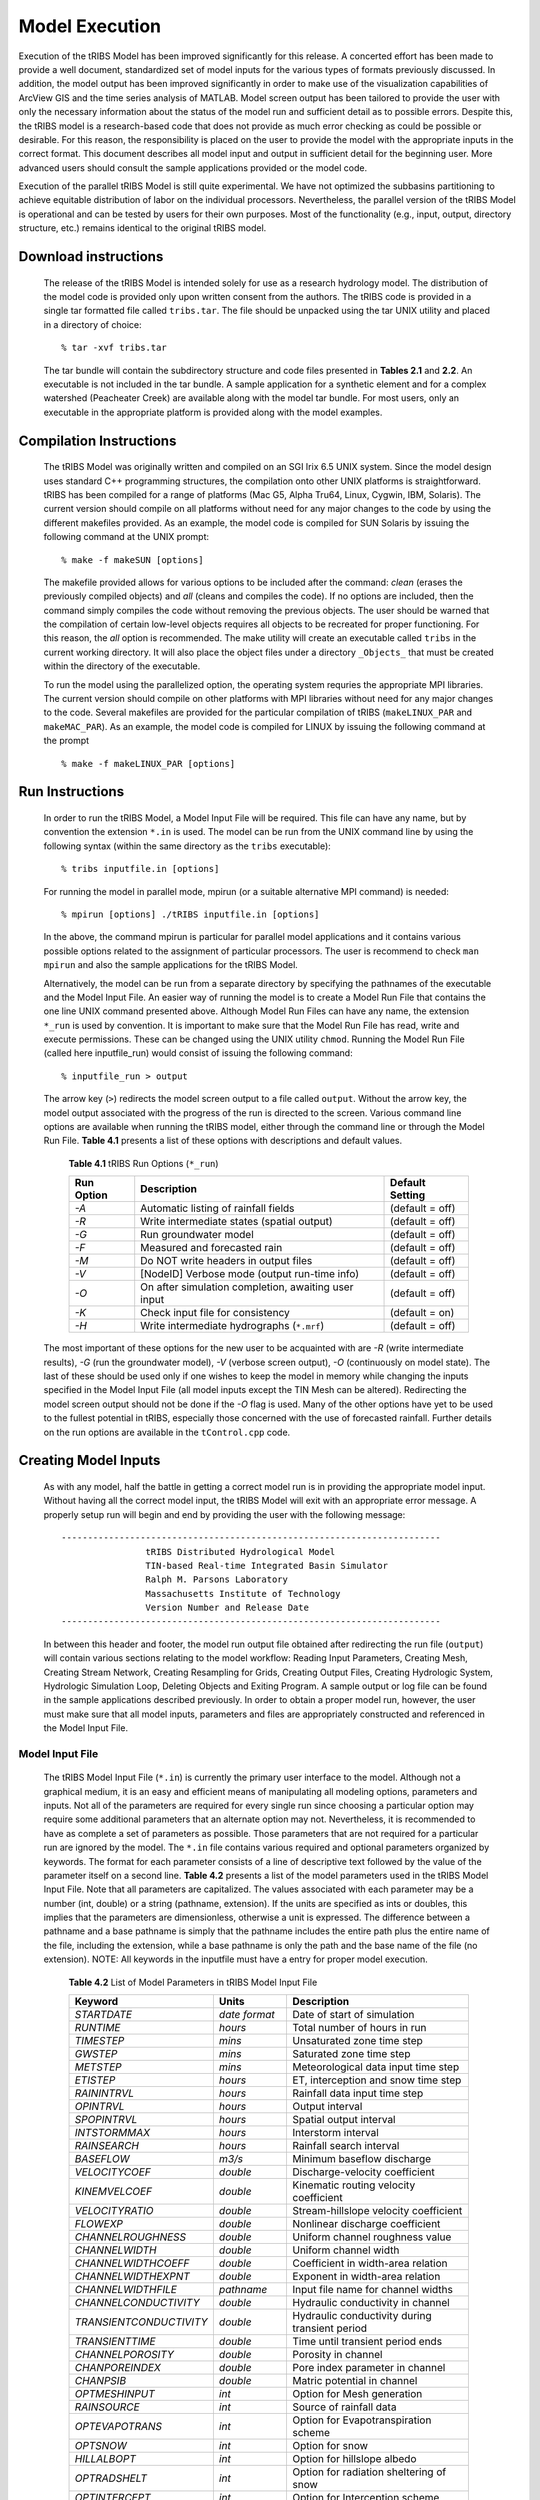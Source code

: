 
Model Execution
=====================

Execution of the tRIBS Model has been improved significantly for this release. A concerted effort has been made to provide a well document, standardized set of model inputs for the various types of formats previously discussed. In addition, the model output has been improved significantly in order to make use of the visualization capabilities of ArcView GIS and the time series analysis of MATLAB. Model screen output has been tailored to provide the user with only the necessary information about the status of the model run and sufficient detail as to possible errors. Despite this, the tRIBS model is a research-based code that does not provide as much error checking as could be possible or desirable. For this reason, the responsibility is placed on the user to provide the model with the appropriate inputs in the correct format. This document describes all model input and output in sufficient detail for the beginning user. More advanced users should consult the sample applications provided or the model code.

Execution of the parallel tRIBS Model is still quite experimental. We have not optimized the subbasins partitioning to achieve equitable distribution of labor on the individual processors. Nevertheless, the parallel version of the tRIBS Model is operational and can be tested by users for their own purposes. Most of the functionality (e.g., input, output, directory structure, etc.) remains identical to the original tRIBS model.

Download instructions
---------------------------

    The release of the tRIBS Model is intended solely for use as a research hydrology model. The distribution of the model code is provided only upon written consent from the authors. The tRIBS code is provided in a single tar formatted file called ``tribs.tar``. The file should be unpacked using the tar UNIX utility and placed in a directory of choice:
    ::

            % tar -xvf tribs.tar


    The tar bundle will contain the subdirectory structure and code files presented in **Tables 2.1** and **2.2**. An executable is not included in the tar bundle. A sample application for a synthetic element and for a complex watershed (Peacheater Creek) are available along with the model tar bundle. For most users, only an executable in the appropriate platform is provided along with the model examples.

Compilation Instructions
-------------------------------

    The tRIBS Model was originally written and compiled on an SGI Irix 6.5 UNIX system. Since the model design uses standard C++ programming structures, the compilation onto other UNIX platforms is straightforward. tRIBS has been compiled for a range of platforms (Mac G5, Alpha Tru64, Linux, Cygwin, IBM, Solaris). The current version should compile on all platforms without need for any major changes to the code by using the different makefiles provided. As an example, the model code is compiled for SUN Solaris by issuing the following command at the UNIX prompt:
    ::

            % make -f makeSUN [options]


    The makefile provided allows for various options to be included after the command: *clean* (erases the previously compiled objects) and *all* (cleans and compiles the code). If no options are included, then the command simply compiles the code without removing the previous objects. The user should be warned that the compilation of certain low-level objects requires all objects to be recreated for proper functioning. For this reason, the *all* option is recommended. The make utility will create an executable called ``tribs`` in the current working directory. It will also place the object files under a directory ``_Objects_`` that must be created within the directory of the executable.

    To run the model using the parallelized option, the operating system requries the appropriate MPI libraries. The current version should compile on other platforms with MPI libraries without need for any major changes to the code. Several makefiles are provided for the particular compilation of tRIBS (``makeLINUX_PAR`` and ``makeMAC_PAR``). As an example, the model code is compiled for LINUX by issuing the following command at the prompt
    ::

            % make -f makeLINUX_PAR [options]


Run Instructions
----------------------

    In order to run the tRIBS Model, a Model Input File will be required. This file can have any name, but by convention the extension ``*.in`` is used. The model can be run from the UNIX command line by using the following syntax (within the same directory as the ``tribs`` executable):
    ::

              % tribs inputfile.in [options]


    For running the model in parallel mode, mpirun (or a suitable alternative MPI command) is needed:
    ::

              % mpirun [options] ./tRIBS inputfile.in [options]


    In the above, the command mpirun is particular for parallel model applications and it contains various possible options related to the assignment of particular processors. The user is recommend to check ``man mpirun`` and also the sample applications for the tRIBS Model.

    Alternatively, the model can be run from a separate directory by specifying the pathnames of the executable and the Model Input File. An easier way of running the model is to create a Model Run File that contains the one line UNIX command presented above. Although Model Run Files can have any name, the extension ``*_run`` is used by convention. It is important to make sure that the Model Run File has read, write and execute permissions. These can be changed using the UNIX utility ``chmod``.  Running the Model Run File (called here inputfile_run) would consist of issuing the following command:
    ::

              % inputfile_run > output


    The arrow key (``>``) redirects the model screen output to a file called ``output``. Without the arrow key, the model output associated with the progress of the run is directed to the screen. Various command line options are available when running the tRIBS model, either through the command line or through the Model Run File. **Table 4.1** presents a list of these options with descriptions and default values.

      **Table 4.1** tRIBS Run Options (``*_run``)

      .. tabularcolumns:: |c|l|c|

      +----------------+-------------------------------------------------------+-------------------+
      |  Run Option    |   Description                                         |  Default Setting  |
      +================+=======================================================+===================+
      |    *-A*        |   Automatic listing of rainfall fields                |  (default = off)  |
      +----------------+-------------------------------------------------------+-------------------+
      |    *-R*        |   Write intermediate states (spatial output)          |  (default = off)  |
      +----------------+-------------------------------------------------------+-------------------+
      |    *-G*        |   Run groundwater model                               |  (default = off)  |
      +----------------+-------------------------------------------------------+-------------------+
      |    *-F*        |   Measured and forecasted rain                        |  (default = off)  |
      +----------------+-------------------------------------------------------+-------------------+
      |    *-M*        |   Do NOT write headers in output files                |  (default = off)  |
      +----------------+-------------------------------------------------------+-------------------+
      |    *-V*        |   [NodeID] Verbose mode (output run-time info)        |  (default = off)  |
      +----------------+-------------------------------------------------------+-------------------+
      |    *-O*        |   On after simulation completion, awaiting user input |  (default = off)  |
      +----------------+-------------------------------------------------------+-------------------+
      |    *-K*        |   Check input file for consistency                    |  (default = on)   |
      +----------------+-------------------------------------------------------+-------------------+
      |    *-H*        |   Write intermediate hydrographs (``*.mrf``)          |  (default = off)  |
      +----------------+-------------------------------------------------------+-------------------+

    The most important of these options for the new user to be acquainted with are *-R* (write intermediate results), *-G* (run the groundwater model), *-V* (verbose screen output), *-O* (continuously on model state). The last of these should be used only if one wishes to keep the model in memory while changing the inputs specified in the Model Input File (all model inputs except the TIN Mesh can be altered). Redirecting the model screen output should not be done if the *-O* flag is used. Many of the other options have yet to be used to the fullest potential in tRIBS, especially those concerned with the use of forecasted rainfall. Further details on the run options are available in the ``tControl.cpp`` code.

Creating Model Inputs
-----------------------------

    As with any model, half the battle in getting a correct model run is in providing the appropriate model input. Without having all the correct model input, the tRIBS Model will exit with an appropriate error message. A properly setup run will begin and end by providing the user with the following message:
    ::


        ------------------------------------------------------------------------
                        tRIBS Distributed Hydrological Model
                        TIN-based Real-time Integrated Basin Simulator
                        Ralph M. Parsons Laboratory
                        Massachusetts Institute of Technology
                        Version Number and Release Date
        ------------------------------------------------------------------------

    In between this header and footer, the model run output file obtained after redirecting the run file (``output``) will contain various sections relating to the model workflow: Reading Input Parameters, Creating Mesh, Creating Stream Network, Creating Resampling for Grids, Creating Output Files, Creating Hydrologic System, Hydrologic Simulation Loop, Deleting Objects and Exiting Program. A sample output or log file can be found in the sample applications described previously. In order to obtain a proper model run, however, the user must make sure that all model inputs, parameters and files are appropriately constructed and referenced in the Model Input File.

Model Input File
^^^^^^^^^^^^^^^^^^^^^^^^

        The tRIBS Model Input File (``*.in``) is currently the primary user interface to the model. Although not a graphical medium, it is an easy and efficient means of manipulating all modeling options, parameters and inputs. Not all of the parameters are required for every single run since choosing a particular option may require some additional parameters that an alternate option may not. Nevertheless, it is recommended to have as complete a set of parameters as possible. Those parameters that are not required for a particular run are ignored by the model. The ``*.in`` file contains various required and optional parameters organized by keywords. The format for each parameter consists of a line of descriptive text followed by the value of the parameter itself on a second line. **Table 4.2** presents a list of the model parameters used in the tRIBS Model Input File. Note that all parameters are capitalized. The values associated with each parameter may be a number (int, double) or a string (pathname, extension). If the units are specified as ints or doubles, this implies that the parameters are dimensionless, otherwise a unit is expressed. The difference between a pathname and a base pathname is simply that the pathname includes the entire path plus the entire name of the file, including the extension, while a base pathname is only the path and the base name of the file (no extension). NOTE: All keywords in the inputfile must have a entry for proper model execution.

            **Table 4.2** List of Model Parameters in tRIBS Model Input File

            .. tabularcolumns:: |l|l|l|

            +-----------------------+-----------------+----------------------------------------------------+
            |  Keyword              |   Units         |    Description                                     |
            +=======================+=================+====================================================+
            |  *STARTDATE*          |   *date format* |   Date of start of simulation                      |
            +-----------------------+-----------------+----------------------------------------------------+
            |  *RUNTIME*            |   *hours*       |   Total number of hours in run                     |
            +-----------------------+-----------------+----------------------------------------------------+
            |  *TIMESTEP*           |   *mins*        |   Unsaturated zone time step                       |
            +-----------------------+-----------------+----------------------------------------------------+
            |  *GWSTEP*             |   *mins*        |   Saturated zone time step                         |
            +-----------------------+-----------------+----------------------------------------------------+
            |  *METSTEP*            |   *mins*        |   Meteorological data input time step              |
            +-----------------------+-----------------+----------------------------------------------------+
            |  *ETISTEP*            |   *hours*       |   ET, interception and snow time step              |
            +-----------------------+-----------------+----------------------------------------------------+
            |  *RAININTRVL*         |   *hours*       |   Rainfall data input time step                    |
            +-----------------------+-----------------+----------------------------------------------------+
            |  *OPINTRVL*           |   *hours*       |   Output interval                                  |
            +-----------------------+-----------------+----------------------------------------------------+
            |  *SPOPINTRVL*         |   *hours*       |   Spatial output interval                          |
            +-----------------------+-----------------+----------------------------------------------------+
            |  *INTSTORMMAX*        |   *hours*       |   Interstorm interval                              |
            +-----------------------+-----------------+----------------------------------------------------+
            |  *RAINSEARCH*         |   *hours*       |   Rainfall search interval                         |
            +-----------------------+-----------------+----------------------------------------------------+
            |  *BASEFLOW*           |   *m3/s*        |   Minimum baseflow discharge                       |
            +-----------------------+-----------------+----------------------------------------------------+
            |  *VELOCITYCOEF*       |   *double*      |   Discharge-velocity coefficient                   |
            +-----------------------+-----------------+----------------------------------------------------+
            |  *KINEMVELCOEF*       |   *double*      |   Kinematic routing velocity coefficient           |
            +-----------------------+-----------------+----------------------------------------------------+
            |  *VELOCITYRATIO*      |   *double*      |   Stream-hillslope velocity coefficient            |
            +-----------------------+-----------------+----------------------------------------------------+
            |  *FLOWEXP*            |   *double*      |   Nonlinear discharge coefficient                  |
            +-----------------------+-----------------+----------------------------------------------------+
            |  *CHANNELROUGHNESS*   |   *double*      |   Uniform channel roughness value                  |
            +-----------------------+-----------------+----------------------------------------------------+
            |  *CHANNELWIDTH*       |   *double*      |   Uniform channel width                            |
            +-----------------------+-----------------+----------------------------------------------------+
            |  *CHANNELWIDTHCOEFF*  |   *double*      |   Coefficient in width-area relation               |
            +-----------------------+-----------------+----------------------------------------------------+
            |  *CHANNELWIDTHEXPNT*  |   *double*      |   Exponent in width-area relation                  |
            +-----------------------+-----------------+----------------------------------------------------+
            |  *CHANNELWIDTHFILE*   |   *pathname*    |   Input file name for channel widths               |
            +-----------------------+-----------------+----------------------------------------------------+
            | *CHANNELCONDUCTIVITY* |   *double*      |   Hydraulic conductivity in channel                |
            +-----------------------+-----------------+----------------------------------------------------+
            |*TRANSIENTCONDUCTIVITY*|  *double*       |   Hydraulic conductivity during transient period   |
            +-----------------------+-----------------+----------------------------------------------------+
            |  *TRANSIENTTIME*      |   *double*      |   Time until transient period ends                 |
            +-----------------------+-----------------+----------------------------------------------------+
            |  *CHANNELPOROSITY*    |   *double*      |   Porosity in channel                              |
            +-----------------------+-----------------+----------------------------------------------------+
            |  *CHANPOREINDEX*      |   *double*      |   Pore index parameter in channel                  |
            +-----------------------+-----------------+----------------------------------------------------+
            |  *CHANPSIB*           |   *double*      |   Matric potential in channel                      |
            +-----------------------+-----------------+----------------------------------------------------+
            |  *OPTMESHINPUT*       |   *int*         |   Option for Mesh generation                       |
            +-----------------------+-----------------+----------------------------------------------------+
            |  *RAINSOURCE*         |   *int*         |   Source of rainfall data                          |
            +-----------------------+-----------------+----------------------------------------------------+
            |  *OPTEVAPOTRANS*      |   *int*         |   Option for Evapotranspiration scheme             |
            +-----------------------+-----------------+----------------------------------------------------+
            |  *OPTSNOW*            |   *int*         |   Option for snow                                  |
            +-----------------------+-----------------+----------------------------------------------------+
            |  *HILLALBOPT*         |   *int*         |   Option for hillslope albedo                      |
            +-----------------------+-----------------+----------------------------------------------------+
            |  *OPTRADSHELT*        |   *int*         |   Option for radiation sheltering of snow          |
            +-----------------------+-----------------+----------------------------------------------------+
            |  *OPTINTERCEPT*       |   *int*         |   Option for Interception scheme                   |
            +-----------------------+-----------------+----------------------------------------------------+
            |  *OPTLANDUSE*         |   *int*         |   Option for static or dynamic land cover          |
            +-----------------------+-----------------+----------------------------------------------------+
            |  *OPTLUINTERP*        |   *int*         |   Option for land cover interpolation              |
            +-----------------------+-----------------+----------------------------------------------------+
            |  *OPTSOILTYPE*        |   *int*         |   Option for soil parameter format                 |
            +-----------------------+-----------------+----------------------------------------------------+
            |  *GFLUXOPTION*        |   *int*         |   Option for Ground heat flux scheme               |
            +-----------------------+-----------------+----------------------------------------------------+
            |  *METDATAOPTION*      |   *int*         |   Point or Grid weather data                       |
            +-----------------------+-----------------+----------------------------------------------------+
            |  *CONVERTDATA*        |   *int*         |   Processing weather or raingauge data             |
            +-----------------------+-----------------+----------------------------------------------------+
            |  *OPTBEDROCK*         |   *int*         |   Option for uniform or variable depth             |
            +-----------------------+-----------------+----------------------------------------------------+
            |  *OPTGWFILE*          |   *int*         |   Option for groundwater input file                |
            +-----------------------+-----------------+----------------------------------------------------+
            | *WIDTHINTERPOLATION*  |   *int*         |   Option for interpolating width variables         |
            +-----------------------+-----------------+----------------------------------------------------+
            |  *OPTRUNON*           |   *int*         |   Option for hillslope runon                       |
            +-----------------------+-----------------+----------------------------------------------------+
            |  *OPTRESERVOIR*       |   *int*         |   Option for reservoir routing                     |
            +-----------------------+-----------------+----------------------------------------------------+
            |  *OPTPERCOLATION*     |   *int*         |   Option for channel percolation losses            |
            +-----------------------+-----------------+----------------------------------------------------+
            |  *INPUTDATAFILE*      | *base pathname* |   Input file base name for Mesh files              |
            +-----------------------+-----------------+----------------------------------------------------+
            |  *INPUTTIME*          |   *int*         |   Time slice for Mesh file input                   |
            +-----------------------+-----------------+----------------------------------------------------+
            |  *ARCINFOFILENAME*    | *base pathname* |   Input file base name for Arc files               |
            +-----------------------+-----------------+----------------------------------------------------+
            |  *POINTFILENAME*      |   *pathname*    |   Input file name for Points files                 |
            +-----------------------+-----------------+----------------------------------------------------+
            |  *SOILTABLENAME*      |   *pathname*    |   Soil parameter reference table                   |
            +-----------------------+-----------------+----------------------------------------------------+
            |  *SOILMAPNAME*        |   *pathname*    |   Soil texture ASCII grid                          |
            +-----------------------+-----------------+----------------------------------------------------+
            |  *LANDTABLENAME*      |   *pathname*    |   Land use parameter reference table               |
            +-----------------------+-----------------+----------------------------------------------------+
            |  *LANDMAPNAME*        |   *pathname*    |   Land use ASCII grid                              |
            +-----------------------+-----------------+----------------------------------------------------+
            |  *GWATERFILE*         |   *pathname*    |   Ground water ASCII grid                          |
            +-----------------------+-----------------+----------------------------------------------------+
            |  *DEMFILE*            |   *pathname*    |   DEM for sheltering                               |
            +-----------------------+-----------------+----------------------------------------------------+
            |  *RAINFILE*           | *base pathname* |   Radar Rainfall ASCII grids                       |
            +-----------------------+-----------------+----------------------------------------------------+
            |  *RAINEXTENSION*      |  *extension*    |   Extension for Radar Rainfall grids               |
            +-----------------------+-----------------+----------------------------------------------------+
            |  *DEPTHTOBEDROCK*     |  *meters*       |   Uniform depth to bedrock                         |
            +-----------------------+-----------------+----------------------------------------------------+
            |  *BEDROCKFILE*        |  *pathname*     |   Bedrock depth ASCII grid                         |
            +-----------------------+-----------------+----------------------------------------------------+
            |  *LUGRID*             |  *pathname*     |   Dynamic land cover ASCII grid list               |
            +-----------------------+-----------------+----------------------------------------------------+
            |  *SCGRID*             |  *pathname*     |  Spatially-variable soil parameter ASCII grid list |
            +-----------------------+-----------------+----------------------------------------------------+
            |  *HYDROMETSTATIONS*   |  *pathname*     |   Hydrometeorological station file                 |
            +-----------------------+-----------------+----------------------------------------------------+
            |   *HYDROMETGRID*      |  *pathname*     |   Hydrometeorological ASCII grid list              |
            +-----------------------+-----------------+----------------------------------------------------+
            |   *HYDROMETCONVERT*   |  *pathname*     |   Hydrometeorological data input file              |
            +-----------------------+-----------------+----------------------------------------------------+
            |   *HYDROMETBASENAME*  | *base pathname* |   Hydrometeorological data file                    |
            +-----------------------+-----------------+----------------------------------------------------+
            |   *GAUGESTATIONS*     | *pathname*      |   Rain gauge station file                          |
            +-----------------------+-----------------+----------------------------------------------------+
            |   *GAUGECONVERT*      |  *pathname*     |   Rain gauge data input file                       |
            +-----------------------+-----------------+----------------------------------------------------+
            |   *GAUGEBASENAME*     | *base pathname* |   Rain gauge data file                             |
            +-----------------------+-----------------+----------------------------------------------------+
            |   *RESPOLYGONID*      |  *pathname*     |   Reservoir polygon ID file                        |
            +-----------------------+-----------------+----------------------------------------------------+
            |   *RESDATA*           |  *pathname*     |   Reservoir data table                             |
            +-----------------------+-----------------+----------------------------------------------------+
            |   *OUTFILENAME*       | *base pathname* |   tMesh and variable output                        |
            +-----------------------+-----------------+----------------------------------------------------+
            |   *OUTHYDROFILENAME*  | *base pathname* |   Hydrograph output                                |
            +-----------------------+-----------------+----------------------------------------------------+
            |  *OUTHYDROEXTENSION*  |  *extension*    |   Extension for hydrographs                        |
            +-----------------------+-----------------+----------------------------------------------------+
            |  *RIBSHYDOUTPUT*      |   *int*         |   Compatibility with RIBS Output                   |
            +-----------------------+-----------------+----------------------------------------------------+
            |  *NODEOUTPUTLIST*     |   *pathname*    |   Node output list file                            |
            +-----------------------+-----------------+----------------------------------------------------+
            |  *HYDRONODELIST*      |   *pathname*    |   Node runtime output list file                    |
            +-----------------------+-----------------+----------------------------------------------------+
            |  *OUTLETNODELIST*     |   *pathname*    |   Interior node output list                        |
            +-----------------------+-----------------+----------------------------------------------------+
            |   *FORECASTMODE*      |   *int*         |   Forecast mode options                            |
            +-----------------------+-----------------+----------------------------------------------------+
            |   *FORECASTTIME*      |   *int*         |   Time in hours from start                         |
            +-----------------------+-----------------+----------------------------------------------------+
            |   *FORECASTLEADTIME*  |   *int*         |   Total lead time (hrs)                            |
            +-----------------------+-----------------+----------------------------------------------------+
            |  *FORECASTLENGTH*     |   *int*         |   Total forecast length (hrs)                      |
            +-----------------------+-----------------+----------------------------------------------------+
            |  *FORECASTFILE*       |   *pathname*    |   Forecast file directory                          |
            +-----------------------+-----------------+----------------------------------------------------+
            |   *CLIMATOLOGY*       |   *double*      |   Climatology rainfall (mm/hr)                     |
            +-----------------------+-----------------+----------------------------------------------------+
            |   *RAINDISTRIBUTION*  |   *int*         |   Spatial or lumped rainfall                       |
            +-----------------------+-----------------+----------------------------------------------------+
            |   *STOCHASTICMODE*    |   *int*         |   Stochastic model option                          |
            +-----------------------+-----------------+----------------------------------------------------+
            |   *PMEAN*             |   *double*      |   Mean rainfall intensity (mm/hr)                  |
            +-----------------------+-----------------+----------------------------------------------------+
            |   *STDUR*             |   *double*      |   Mean storm duration (hrs)                        |
            +-----------------------+-----------------+----------------------------------------------------+
            |   *ISTDUR*            |   *double*      |   Mean time interval between storms (hrs)          |
            +-----------------------+-----------------+----------------------------------------------------+
            |   *SEED*              |   *int*         |   Random seed                                      |
            +-----------------------+-----------------+----------------------------------------------------+
            |   *PERIOD*            |   *double*      |   Period of variation (hrs)                        |
            +-----------------------+-----------------+----------------------------------------------------+
            |   *MAXPMEAN*          |   *double*      |   Maximum value of mean rainfall intensity (mm/hr) |
            +-----------------------+-----------------+----------------------------------------------------+
            |   *MAXSTDURMN*        |   *double*      |   Maximum value of mean storm duration (hrs)       |
            +-----------------------+-----------------+----------------------------------------------------+
            |   *MAXISTDURMN*       |   *double*      |   Maximum value of mean interstorm duration (hrs)  |
            +-----------------------+-----------------+----------------------------------------------------+
            |  *WEATHERTABLENAME*   |   *filename*    |   Stochastic weather file name                     |
            +-----------------------+-----------------+----------------------------------------------------+
            |  *TLINKE*             |   *double*      |   Atmospheric turbidity parameter                  |
            +-----------------------+-----------------+----------------------------------------------------+
            |  *MINSNTEMP*          |   *double*      |   Minimum snow temperature allowed (Celsius)       |
            +-----------------------+-----------------+----------------------------------------------------+
            |  *TEMPLAPSE*          |   *double*      |   Temperature lapse rate                           |
            +-----------------------+-----------------+----------------------------------------------------+
            |  *PRECLAPSE*          |   *double*      |   Precipitation lapse rate                         |
            +-----------------------+-----------------+----------------------------------------------------+

        The tRIBS Model Input File provides an appropriate means for summarizing the various modeling options and capabilities in the tRIBS Release. An exhaustive explanation of each item is avoided in this document for brevity and the user is referred to the more complete description tRIBS and CHILD descriptions:

Parallel Model Inputs
""""""""""""""""""""""""

        The use of the parallel version of the model led to the development of the following new keywords:

            Table 4.3 List of Additional Inputs for Parallel Model Runs

            .. tabularcolumns:: |l|l|l|

            +---------------------+--------------+-----------------------------------------------------+
            |   Keyword           |   Units      |   Description                                       |
            +=====================+==============+=====================================================+
            |   *PARALLELMODE*    |   *int*      |   Option to run as serial (0) or parallel (1) mode  |
            +---------------------+--------------+-----------------------------------------------------+
            |   *GRAPHOPTION*     |   *int*      |   Option for graph file type (0, 1 or 2)            |
            +---------------------+--------------+-----------------------------------------------------+
            |   *GRAPHFILE*       |   *filename* |   Reach connectivity (graph) filename               |
            +---------------------+--------------+-----------------------------------------------------+
            |   *RESTARTMODE*     |   *int*      |   Option for restart mode (0, 1, 2 or 3)            |
            +---------------------+--------------+-----------------------------------------------------+
            |   *RESTARTINTRVL*   |   *hours*    |   Time set for restart output                       |
            +---------------------+--------------+-----------------------------------------------------+
            |   *RESTARTDIR*      |   *pathname* |   Path of directory for restart output              |
            +---------------------+--------------+-----------------------------------------------------+
            |   *RESTARTFILE*     |   *filename* |   Filename of restart file                          |
            +---------------------+--------------+-----------------------------------------------------+
            |   *OPTVIZ*          |   *int*      |   Option to write viz binary files                  |
            +---------------------+--------------+-----------------------------------------------------+
            |   *OUTVIZFILENAME*  |   *filename* |   Filename for viz binary files                     |
            +---------------------+--------------+-----------------------------------------------------+


Model Run Parameters: Restart Mode
"""""""""""""""""""""""""""""""""""

        The tRIBS model can now output binary files corresponding to the entire set of model states at a particular time interval. This capability was created to facilitate model runs beginning in the middle of a simulation. This may be necessary for recovering from a system crash and can be very useful in data assimilation and forecasting schemes. The restart mechanism is invoked by using the *RESTARTMODE* keyword which has four options: No restart mechanism (option 0), Write files only (option 1), Read files only (option 2), Read and write files (option 3). In this context, writing implies making model output states at a specified interval defined by the keyword *RESTARTINTRVL* (in hours); while reading implies using a previously generated restart file as your initial state. The restart output is written to a directory specified by the keyword *RESTARTDIR* (pathname of directory); while the restart reading is from a file specified by the keyword *RESTARTFILE* (filename). The restart mechanism should be utilized with caution with respect to file space as the restart files can be large.

Model Run Parameters: Parallel Mode
"""""""""""""""""""""""""""""""""""""

        The tRIBS model can now be run in either serial or parallel mode, depending on user selection. The keyword *PARALLELMODE* is used to specify either serial (option 0) or parallel (option 1) computation. If the parallel mode is used, then attention needs to be paid to the graph file partitioning option. Three methods for graph partitioning can be selected utilizing the keyword *GRAPHOPTION*: (a) A default partitioning of the graph (option 0); (b) A reach-based partitioning (option 1); and (c) An inlet/outlet-based partitioning (option 2). If either option 1 or 2 are selected, the keyword *GRAPHFILE* needs to be specified with the name of the graph file to be used (either reach or inlet/outlet based). Otherwise, no filename is required.

Model Run Parameters: Visualization Mode
"""""""""""""""""""""""""""""""""""""""""

        The tRIBS model can now save model output in binary format for visualization purposes (using ParaView and Ensight). The keyword *OPTVIZ* is used to specify either no writing of visualization output (option 0) or writing of binary output files (option 1). If the visualization output is used, *OUTVIZFILENAME* is used to specify the name of the binary file to be written.

Model Run Parameters: Time Variables
""""""""""""""""""""""""""""""""""""""

        The first ten item codes or parameters in the tRIBS Model Input File are related to the various timesteps used within the model.  The *STARTDATE* keyword is used to indicate the starting time of the model simulation in the following format: ``MM/DD/YYYY/HH/MM`` (Month/Day/Year/Hour/Minutes). Values of the rainfall and meteorological inputs must exist for this starting date for the model to execute properly. The *RUNTIME* keyword is used to specify the number of hours in the total length of the simulation. Similarly, there must be hydrometeorologic data that span the period between the start date and the end date. The *TIMESTEP* parameter is used to specify the Unsaturated Zone computational time step in minutes. For proper execution, the unsaturated time step should be on the order of minutes. The *GWSTEP* represents the groundwater or Saturated Zone computational time step, also in minutes. Typically, the groundwater time step can be on the order of tens of minutes for most applications. *METSTEP* specifies the time step of hydrometeorological data input from weather stations, in minutes. This time step is usually set to 60 minutes since the weather parameters are available at this temporal resolution. *ETISTEP* specifies the interval for the evapotranspiration, interception and snow model calculations in hours. The *RAININTRVL* keyword is used for the input time interval of rainfall data, either from radar rainfall grids or from raingauges, in hours. This interval will depend on the resolution of the radar data which is available from 15 minute up to daily intervals. *OPTINTVL* notifies the model at what interval the model output will be produced. Finally, the last two parameters are related to the rainfall scheme. *INTSTORMMAX* is the amount of hours without rainfall that the model considers to be sufficient for an interstorm period to begin, while *RAINSEARCH* is the amount of hours that the model will search for the next rainfall file without producing an error message and exiting the program.

Model Run Parameters: Routing Variables
""""""""""""""""""""""""""""""""""""""""""

        The tRIBS currently possesses a simplified hydrologic routing scheme inherited from the raster-based RIBS model (Garrote and Bras, 1995) [Garrote_Bras_1995a]_ for hillslope routing and a finite-element channel routing scheme. The model allows for non-linear routing based on the discharge at a single watershed outlet and two parameter values, the stream velocity and the hillslope velocity, shared by all TIN nodes of that particular type. The hydrologic routing scheme utilizes the discharge at the closest stream node to determine the hillslope velocity. Six routing parameters are specified to the model: *BASEFLOW*, *VELOCITYCOEF*, *FLOWEXP*, *VELOCITYRATIO*, *CHANNELROUGHNESS*, and *CHANNELWIDTH*. The first of these is used to specify the minimum flow in the stream network in cubic meters per second, a required parameter since the flow network velocities depend on the outlet discharge in some linear or nonlinear fashion. If the *BASEFLOW* parameter is not specified, a value of 0.001 cubic meters per second is assigned as default. *VELOCITYCOEF* is used to specify the coefficient in the relationship between the stream velocity and the outlet discharge, while the *FLOWEXP* is the exponent on the discharge in this relationship. Specifying *FLOWEXP = 0* implies a linear relationship between the stream velocity and the outlet discharge. The *VELOCITYRATIO* keyword is the ratio between the calculated stream velocity and the hillslope velocity assigned to non-stream nodes. The last two parameters: *CHANNELROUGHNESS* and *CHANNELWIDTH* are both uniform parameters for the entire stream network in this model version. The roughness parameters refers to a non-dimensional Manning's coefficient while the width is a channel width in meters.

Model Run Options
""""""""""""""""""

        A major section in the tRIBS Model Input File is dedicated to the model run options used to specify which hydrological processes are chosen for a particular model run. A brief discussion of each model run option is presented here for the sake of brevity. More details concerning the hydrologic processes themselves are available from other tRIBS documentation sources.

        The *OPTMESHINPUT* keyword is used to indicate the option for inputting the topographic data into the model. It controls the sort of mesh data that is read by the model and necessary input data files related to the model mesh. Seven options currently are implemented within the tRIBS Model: 1 = tMesh files from a prior run are used to recreate the mesh (``*.nodes``, ``*.edges``, ``*.tri``, ``*.z``); 2 = Point file used to create a new mesh (``*.points``); 3 = Arc/Info Grid file is read and sampled randomly to create the mesh; 4 = Arc/Info Grid file is read and sampled hexagonally to create the mesh; 5 = Arc/Info Ungenerated TIN file used to create a Points File (``*.net``); 6 = Arc/Info Ungenerated TIN files used to create a Points File (``*.pnt`` and ``*.lin``); 7 = Mesh constructed from scratch; 8 = Point File used with Tipper Triangulation procedure (``*.points``); 9 = Meshbuilder routines to deal with very large TIN domains (>200,000 to 10s of millions of nodes). The Meshbuilder is a separate executable that operates with an input file (``*.in``) and a points file (``*.points``). It is available for distribution through the code repository and should be compiled separately (a short readme describes its usage).

        The *RAINSOURCE* keyword is used to indicate the rainfall data source given to the model. Two types of radar rainfall data, as well as raingauge measurements are considered in the tRIBS Model: 1 = NEXRAD Stage III Radar (*cm/hr*); 2 = WSI Precipitation Radar (*mm/hr*); 3 = Rain Gauge station data (*mm/hr*).

        The *OPTEVAPOTRANS* parameter indicates the evapotranspiration option selected during the model run. The choice of the particular option will set the required parameter values used from the land use reclassification table and the meteorological data file. Five options are available for evapotranspiration: 0 = Inactive; 1 = Penman-Monteith method; 2 = Deardorff method; 3 = Priestley-Taylor method; 4 = Pan Evaporation measurements. The *OPTINTERCEPT* option allows the user to choose between three particular interception routines: 0 = Inactive, 1 = Canopy storage method; 2 = Canopy water balance method. The choice of the particular option will set the required parameter values used from the land use reclassification table. The *GFLUXOPTION* keyword allows two types of ground heat flux calculations to be performed: 0 = Inactive; 1 = Temperature gradient method, 2 = Force-restore method. The choice of the particular option will set the required parameter values used from the soil reclassification table.

        The *OPTSNOW* parameter indicates the snow pack option used. Currently, either the single-layer energy balance module is on (*OPTSNOW = 1*) or off (*OPTSNOW = 0*). With the single-layer EB model, it has been found necessary to also input a minimum allowable temperature in Celsius (*MINSNTEMP*) in order to allow numerical stability. *OPTRADSHELT*  tells what radiation sheltering scheme is used: 0 = local; 1 = remote controls on diffuse shortwave radiation; 2 = remote controls on entire shortwave radiation; 3 = no sheltering.

        The *OPTLANDUSE* parameter is used to indicate if static or dynamic land cover maps will be used in the simulation. Two options exist: *OPTLANDUSE = 0* (static representation read in at the initial time period) and *OPTLANDUSE = 1* (dynamic updating of the land cover at times specified by the available grids). If the dynamic updating is specified, then the user must indicate the pathname of the file containing the filenames of the ASCII grids to be read. This is specified using the keyword LUGRID (pathname to a Grid Data File, ``*.gdf``). This file should contain the pathnames to the dynamic land cover grids. File naming convention only uses up to the hourly time stamp (no minutes, for example). The files need to be within the time boundaries of the simulation period. The keyword *OPTLUINTERP* allows for two types of interpolations between available land cover maps (at different time periods). *OPTLUINTERP = 0* assigns the current gridded time step value to all model time steps up until the next available file. *OPTLUINTERP = 1* linearly interpolates the land cover parameter values between two different grid time steps.

        The *OPTSOILTYPE* keyword is used to activate the use of gridded soil parameter data input into the model. This option replaces the use of a soil grid index map and a soil parameter table. Two options exist: *OPTSOILTYPE = 0*, uses the traditional tabular soil data associated with a soil map of soil type numbers; *OPTSOILTYPE =1*, activates the use of gridded soil data, a new functionality. If *OPTSOILTYPE = 1* then an additional folder named *SoilTexture* must be created in the main tRIBS directory where folders like *Input* and *Output* are located. This new folder should contain a database (``*.gdf``) file indicating the paths to all the grid files for each soil parameter. The format is similar to that used for the dynamic land cover maps. The directory path to the new folder is indicated under *SCGRID* keyword in the Input File.

        The *METDATAOPTION* is used to indicated the input format for the meteorological data: 0 = Inactive; 1 = Weather station point data; 2 = Grid meteorological data. The particular choice determines which type of text files, grid or point data files are required during model execution. The *CONVERTDATA* option is used to indicate whether or not meteorological pre-processing is activated: 0 = Inactive pre-processing; 1 = Activated pre-processing of meteorological data from RFC Point Data; 2 = Activated pre-processing of meteorological data from gridded observations provided by University of Washington (DMIP).

        The *OPTBEDROCK* keyword is used to specify the format of the bedrock depth data: 0 = Uniform bedrock depth over the basin; 1 = Grid bedrock file. If *OPTBEDROCK = 0*, then the *DEPTHTOBEDROCK* keyword is required (input is a double), otherwise the *BEDROCKFILE* keyword is required (input is a path and filename with extension ``*.brd``).

        The *OPTGWFILE* keyword is used to specify the format of the initial groundwater input file. 0 = Resample ASCII grid file indicated in *GWATERFILE*; 1 = Read in Voronoi polygon file with groundwater levels output from previous run. *GWATERFILE* keyword only used for *OPTGWFILE* option 0, otherwise, the Voronoi GW file is read in through user interaction with model run (e.g. through screen).

        The *WIDTHINTERPOLATION* keyword is used to specify whether or not channel widths will be interpolated between the measured and observed widths (= 0) or only between the measured channel widths (= 1), inputted to the model through the file name specified using the keyword *CHANNELWIDTHFILE*.

        The *STOCHASTICMODE* keyword is used to specify whether or not stochastic rainfall forcing is used as an alternative to providing observed data from radar (grid field) or rain gauge (point). The stochastic mode is off (= 0) or on in various ways: Mean forcing (= 1), random forcing (= 2), sinusoidal forcing (= 3), mean and sinusoidal forcing (= 4) and random and sinusoidal forcing (= 5). The parameters of the stochastic mode include a random seed, a periodicity, a mean/max storm duration, a mean/max interstorm duration, a mean/max rainfall intensity. A complete stochastic weather generator for all climatic variables can also be utilized by specifying *STOCHASTICMODE = 6* and a filename for *WEATHERTABLENAME*.

        The *OPTRESERVOIR* keyword is used to activate the use of the linear reservoir module (``tReservoir``) in the model. 0 = Disable the use of Reservoirs. 1 = Activate the use of Reservoirs. If *OPTRESERVOIR = 1* then additional information is required by specifying the path to the file containing the TIN nodes (or Voronoi polygons) to be used as reservoirs in *RESPOLYGONID* (``*.res``) and the path to the file containing the elevation-discharge-storage information for each type of reservoir in *RESDATA* (``*.eds``).

        The *OPTPERCOLATION* keyword allows the user to select from several options for channel percolation losses. 0 = No channel percolation. 1 = Constant loss method where the infiltration rate is equal to the channel saturated hydraulic conductivity specified under *CHANNELCONDUCTIVITY*. 2 = Constant loss method with a transient period applied with the transient hydraulic conductivity specified as *TRANSIENTCONDUCTIVITY* and the transient time period specified as *TRANSIENTTIME*. 3 = Green-Ampt infiltration equation with the parameters specified as *CHANNELPOROSITY*, *CHANPOREINDEX* and *CHANPSIB*.

Model Input Files and Pathnames: Mesh Generation
""""""""""""""""""""""""""""""""""""""""""""""""""

        When specifying the *OPTMESHINPUT* option, the model will require that the pathname of the input files be included within the Mesh Generation section of the Model Input File. The *INPUTDATAFILE* option is used to input the basename for the Mesh input files produced during a previous run (*OPTMESHINPUT = 1*), while the *INPUTTIME* keyword specifies the time slice for mesh input (for tRIBS, *INPUTTIME* should always be set to zero). If using *OPTMESHINPUT = 2*, then the *POINTFILENAME* keyword must be used to specify the pathname and filename of the Points File (``*.points``). If using *OPTMESHINPUT = 2* through *6*, then the keyword *ARCINFOFILENAME* specifies the pathname and basename for the Arc/Info grids or output files (``*.asc``, ``*.net``, ``*.lin``, ``*.pnt``).

Mesh Input Files and Pathnames: Resampling Grids
"""""""""""""""""""""""""""""""""""""""""""""""""""

        The path and filenames of the grid input and the reclassification tables for the soil and land use data are grouped together within this section of the Model Input File. The soil grid (``*.soi``), land use grid (``*.lan``) and initial groundwater table position (``*.iwt``) are specified using the *SOILMAPNAME*, *LANDMAPNAME* and *GWATERFILE* keywords. The DEM used to derive the remote sheltering grids is specified by the *DEMFILE* keyword. The DEM used should encompass the study area and all significant surrounding topographic features, possibly outside the study area. The radar rainfall grid (for *RAINSOURCE = 1* or *2*) base name is specified using the *RAINFILE* keyword and the extension is inputted by using the *RAINEXTENSION* keyword.

Mesh Input Files and Pathnames: Meteorological Data
""""""""""""""""""""""""""""""""""""""""""""""""""""""

        The path and filenames of the meteorological data are grouped together in this section of the Model Input File. If *METDATAOPTION = 1*, then the Station Data File (``*.sdf``) must be specified in *HYDROMETSTATIONS* and the Meteorological Data File (``*.mdf``) basename in *HYDROMETBASENAME*. Otherwise, if *METDATAOPTION = 2*, then the *HYDROMETGRID* keyword must contain the Grid Data File (``*.gdf``). If *CONVERTDATA = 1*, then the *HYDROMETCONVERT* parameter must specify the path and filename of the Meteorological Data Input (``*.mdi``) File.  If *CONVERTDATA = 2*, then the *GAUGECONVERT* parameter must be specify the path and filename of the rain gauge conversion file (``*.mdi``). The *GAUGEBASENAME* keyword is used to specify the base pathname of the MDF raingauge files. Finally, if *RAINSOURCE = 3*, then the *GAUGESTATIONS* keyword is used to specify the rain gauge SDF file. If *CONVERTDATA = 3*, then preprocessing of DMIP formatted observed energy forcings is performed. This results in an MDF file particular to the basin of interest (1992-2000 period) with somewhat altered list of meteorological parameters that can be ingested into the model. A separate SDF file must be prepared to correspond with this data.

        Lapse rates have been implemented in the model for precipitation and temperature. The temperature lapse rate is assigned from *TEMPLAPSERATE*. The precipitation lapse rate is specified by *PRECLAPSE* in *mm/m*. Scattered light from opposing hillslopes can be a significant component of incoming radiations in snowy environments. *HILLALBOPT = 0* uses the snow albedo for the hillslope albedo, *HILLALBOPT = 1* uses the land-use albedo for the hillslope albedo, and *HILLALBOPT = 2* uses a dynamic representation of albedo, where the snow albedo is used if there is snow in the canopy and a vegetative fraction weighted average of snow and land-use albedo is used otherwise.

Mesh Input Files and Pathnames: Output Data
"""""""""""""""""""""""""""""""""""""""""""""

        The path and basenames of the output data are grouped in this section of the Model Input File. The keyword *OUTFILENAME* is used to specify the location and basename of the output mesh and the voronoi file (``*.nodes``, ``*.tri``, ``*.edges``, ``*.z`` and ``*.voi``) as well as the dynamic variable output (``*.pixel`` and ``*.dat``). The keyword *OUTHYDROFILENAME* specifies the path and basename of the outputted hydrograph and hyetograph time series. The format of the hydrograph and hyetograph file (``*.mdf``) depends on the value of *RIBSHYDOUTPUT*: *= 0*, not compatible with RIBS output; or *= 1*, compatible with RIBS output. This distinction is necessary if the ``*.mrf`` files are to be used with the RIBS graphical user interface. The *NODEOUTPUTLIST* specifies the path and filename of the Node Output List (``*.nol``) file used to input the node IDs for dynamic variable output. The *OUTLETNODELIST* keyword specifies the interior stream nodes to be used for output of the interior hydrographs (``*.nol``) file.

Model Modes: Rainfall Forecasting Mode
""""""""""""""""""""""""""""""""""""""""

        The tRIBS model can be used for real-time flood forecasting given predicted rainfall data from any number of sources (radar extrapolation, numerical weather prediction). Currently, the Rainfall Forecasting Mode allows the user to specify the forecast time, lead time and forecasting interval using the *FORECASTTIME*, *FORECASTLEADTIME* and *FORECASTLENGTH* keywords. The Forecasting mode is turned on using *FORECASTMODE*. Three options are available: Single or Updating forecast, Persistence Forecast or Climatological Forecasting. They differ in the product used after the forecast time. For single or updating, the *FORECASTFILE* directory is read for the forecast product. Otherwise, a persistence of the last available rainfall or the climatological value are used. The *RAINDISTRIBUTION* enables the inputted rainfall to be spatially-averaged within tRIBS.

Model Modes: Stochastic Rainfall Mode
"""""""""""""""""""""""""""""""""""""""

        The tRIBS model can be forced with real rainfall data or stochastic rainfall input using the Eagleson or Rodriguez-Iturbe type Poisson storm process at a point. The Stochastic Rainfall Mode is invoked with the keyword *STOCHASTICMODE* specified as other than zero. The keywords *PMEAN*, *STDUR*, *ISTDUR* are used alone (option 1: mean forcing), in conjunction with the random seed *SEED* (option 2: random forcing), in conjunction with periodic forcing using the *PERIOD*, *MAXPMEAN*, *MAXSTDURMN* and *MAXISTDURMN* (option 3: sinusoidal forcing), in combination of both mean and sinusoidal (option 4: mean and sinusoidal forcing) or in combination of both mean and random forcing (option 5: mean and random forcing). The user should carefully review implications of selection with the ``tStorm`` class definition. A complete stochastic weather generator (Ivanov, 2004) for all climatic variables can also be utilized by specifying *STOCHASTICMODE = 6* and a filename for *WEATHERTABLENAME*. See Ivanov (2004) chapter on stochastic climate forcing for more details.

Soil and Land Use Input
^^^^^^^^^^^^^^^^^^^^^^^^^^^^^^^

        The description of the land surface characteristics in the tRIBS Model is achieved through the input of soil textural and land use/land cover data in the form of ASCII grids of a particular soil or land use code. The soil (``*.soi``) and land use (``*.lan``) grids are specified in the Model Input File by using the keywords *SOILMAPNAME* and *LANDMAPNAME*, respectively. **Figure 4.3** presents an example of a soil or land use grid similar to the rainfall ASCII grid presented in **Figure 3.1** for the Peacheater Creek basin at a resolution of 2 kilometers by 2 kilometers. As with other grid input, care should be taken to specify the grids in the same coordinate system as the topographic TIN data. The resampling routines included in the tResample class are designed to read the land use and soil cover grids and assign the appropriate codes to the TIN mesh nodes according to the geographic overlap of the two coverages. The geographic assignment is performed in one of two possible fashions, depending on the relative size of the grid input as compared to the Voronoi cell scale. For large input grids, such as those available from radar rainfall input, the resampling is performed by a nearest neighbor approach. For grid inputs at the scale of the Voronoi polygons, an aerial weighting is used to determine the dominant cover type. Further details are available elsewhere in the tRIBS documentation

            **Figure 4.3** Example of Soil or Land Use Class ASCII grid (``*.soi`` and ``*.lan``)

            .. tabularcolumns:: |l|l|l|l|l|l|

            +----------------+---------+---------+---------+---------+---------+
            |  nrows         |    6    |                                       |
            +----------------+---------+---------+---------+---------+---------+
            |  ncols         |    6    |                                       |
            +----------------+---------+---------+---------+---------+---------+
            |  xllcorner     | 346035  |                                       |
            +----------------+---------+---------+---------+---------+---------+
            |  yllcorner     | 3979905 |                                       |
            +----------------+---------+---------+---------+---------+---------+
            |  cellsize      |   2000  |                                       |
            +----------------+---------+---------+---------+---------+---------+
            |  NODATA_value  |  -9999  |                                       |
            +----------------+---------+---------+---------+---------+---------+
            |  -9999         |  -9999  |  -9999  |   1     |    0    |  -9999  |
            +----------------+---------+---------+---------+---------+---------+
            |  -9999         |  -9999  |    1    |    0    |    0    |  -9999  |
            +----------------+---------+---------+---------+---------+---------+
            |  -9999         |  -9999  |    1    |    0    |    1    |    1    |
            +----------------+---------+---------+---------+---------+---------+
            |  -9999         |    0    |    1    |    1    |  -9999  |  -9999  |
            +----------------+---------+---------+---------+---------+---------+
            |    0           |    0    |  -9999  |  -9999  |  -9999  |  -9999  |
            +----------------+---------+---------+---------+---------+---------+


        Once the land use and soil class codes are assigned to each Voronoi or TIN node, a set of procedures in tInvariant take care of constructing objects for each cover type. These cover type objects are referenced by the codes in the input grids and include references to the various parameter values associated with each cover type. The parameter values for the soil and land use grids are read from a reclassification table inputted separately into the model by using the keywords *SOILTABLENAME* and *LANDTABLENAME*. The format of these soil reclassification (``*.sdt``) and land use reclassification (``*.ldt``) tables are straightforward. They include a small header which specifies the number of cover types (*#Types*) and the number of variables for each type (*#Params*), as shown in **Figure 4.4a** and **Figure 4.5a**. The header is followed by a matrix of parameter values where each row represents one cover type and each column represents one parameter. Currently, there **must** be 12 parameters in the soil and land use reclassification tables. Without this appropriate number of parameters in the file, erroneous calculations may take place. In addition, the order and units of these parameters are **fixed**. Since parameter values outside the appropriate range may results in inaccurate calculations, the user should be careful to select realistic values from literature sources prior to model use.

            **Figure 4.4a** Soil Reclassification Table Structure (``*.sdt``)

            .. tabularcolumns:: |l|l|l|l|l|l|l|l|l|l|l|l|

            +---------+---------+---------+---------+-----+--------+-----+------+------+-----+-----+-----+
            |*#Types* |*nParams*|                                                                        |
            +---------+---------+---------+---------+-----+--------+-----+------+------+-----+-----+-----+
            |  *ID*   |  *Ks*   |*thetaS* |*thetaR* | *m* | *PsiB* | *f* | *As* | *Au* | *n* | *ks*| *Cs*|
            +---------+---------+---------+---------+-----+--------+-----+------+------+-----+-----+-----+

            **Figure 4.4.b** Soil Parameter Description

            .. tabularcolumns:: |l|l|l|

            +------------+------------------------------------+----------------+
            |  Parameter |  Description                       |  Units         |
            +============+====================================+================+
            |  *Ks*      |  Saturated Hydraulic Conductivity  |    [*mm/h*]    |
            +------------+------------------------------------+----------------+
            |  *thetaS*  |  Soil Moisture at Saturation       |    []          |
            +------------+------------------------------------+----------------+
            |  *thetaR*  |  Residual Soil Moisture            |    []          |
            +------------+------------------------------------+----------------+
            |  *m*       |  Pore distribution index           |    []          |
            +------------+------------------------------------+----------------+
            |  *PsiB*    |  Air Entry Bubbling Pressure       |[*mm*](negative)|
            +------------+------------------------------------+----------------+
            |  *f*       |  Decay parameter                   |  [*mm^-1*]     |
            +------------+------------------------------------+----------------+
            |  *As*      |  Saturated Anisotropy Ratio        |  []            |
            +------------+------------------------------------+----------------+
            |  *Au*      |  Unsaturated Anisotropy Ratio      |  []            |
            +------------+------------------------------------+----------------+
            |  *n*       |  Porosity                          |  []            |
            +------------+------------------------------------+----------------+
            |  *ks*      |  Volumetric Heat Conductivity      |  [*J/msK*]     |
            +------------+------------------------------------+----------------+
            |  *Cs*      |  Soil Heat Capacity                |  [*J/m3K*]     |
            +------------+------------------------------------+----------------+


        **Figure 4.4** presents the parameter values for the soil reclassification table. Notice that these parameters relate to the hydraulic and thermal properties of the soil cover type in the upper portions of the soil profile. Most of these can be directly related to the surface soil texture. The first nine parameters are essential for running the Unsaturated Zone Model while the last two are required if the keyword *GFLUXOPTION = 1* (Wang and Bras, 1999) [Wang_Bras_1999]_. Detailed descriptions of each parameter and their use within the model equations is beyond the scope of this document and the user is referred to the available tRIBS documentation. Examples of a soil reclassification table, including parameter values in the appropriate range, are presented in the tRIBS Sample Application in the tRIBS Watershed Downloads Page.

            **Figure 4.5a** Land Use Reclassification Table Structure (``*.ldt``)

            .. tabularcolumns:: |l|l|l|l|l|l|l|l|l|l|l|l|l|

            +---------+---------+------+----+-----+-----+-----+------+-----+------+-----+-----+------+
            |*#Types* |*nParams*|                                                                    |
            +---------+---------+------+----+-----+-----+-----+------+-----+------+-----+-----+------+
            |  *ID*   |  *a*    | *bI* |*P* | *S* | *K* | *b2*| *Al* | *h* | *Kt* | *Rs*| *V* | *LAI*|
            +---------+---------+------+----+-----+-----+-----+------+-----+------+-----+-----+------+


            **Figure 4.5b** Land Use Parameter Description

            .. tabularcolumns:: |l|l|l|

            +------------+----------------------------------------+----------------+
            |  Parameter |  Description                           |  Units         |
            +============+========================================+================+
            |  *A*       |  Canopy Storage - Storage              |    [*mm*]      |
            +------------+----------------------------------------+----------------+
            |  *bI*      | Interception Coefficient - Storage     |    []          |
            +------------+----------------------------------------+----------------+
            |  *P*       |Free Throughfall Coefficient - Rutter   |    []          |
            +------------+----------------------------------------+----------------+
            |  *S*       |  Canopy Field Capacity - Rutter        |    [*mm*]      |
            +------------+----------------------------------------+----------------+
            |  *K*       |  Drainage Coefficient - Rutter         |   [*mm/hr*]    |
            +------------+----------------------------------------+----------------+
            |  *b2*      |Drainage Exponential Parameter - Rutter |  [*mm^-1*]     |
            +------------+----------------------------------------+----------------+
            |  *Al*      |  Land-Use Albedo                       |  []            |
            +------------+----------------------------------------+----------------+
            |  *H*       |  Vegetation height                     |  [*m*]         |
            +------------+----------------------------------------+----------------+
            |  *Kt*      |  Optical Transmission Coefficient      |  []            |
            +------------+----------------------------------------+----------------+
            |  *Rs*      |  Canopy-average Stomatal Resistance    |  [*s/m*]       |
            +------------+----------------------------------------+----------------+
            |  *V*       |  Vegetation Fraction                   |  []            |
            +------------+----------------------------------------+----------------+
            |  *LAI*     |  Canopy Leaf Area Index                |  []            |
            +------------+----------------------------------------+----------------+
            |  theta*_s  |  Stress threshold for Soil Evaporation | []             |
            +------------+----------------------------------------+----------------+
            | theta*_t   |Stress threshold for Plant Transpiration|  []            |
            +------------+----------------------------------------+----------------+


        **Figure 4.5** presents the parameter values for the land use reclassification table. Notice that these parameters relate to the interception and evaporation properties of the vegetative cover or land use type. Most of these can be directly related to the land use codes. The first two parameters are required if the keyword *OPTINTERCEPT = 1*, while the next four are required if *OPTINTERCEPT = 2*.  The final five parameters are required for various options of the keyword *OPTEVAPOTRANS*. Detailed descriptions of each parameter and their use within the model equations is beyond the scope of this document and the user is referred to the available tRIBS documentation. The last two parameters have been recently added to specify the soil moisture stress threshold for soil evaporation and plant transpiration. These used to be specified simply as 0.75*thetaS, but now the user is responsible for setting these in units [] consistent with other soil moisture thresholds. Examples of a land use reclassification table, including parameter values in the appropriate range, are presented in the tRIBS Sample Application in the tRIBS Watershed Downloads Page.


Meteorological Point Data Input
^^^^^^^^^^^^^^^^^^^^^^^^^^^^^^^^^^^^^^^

        The input of meteorological data is essential for utilizing the tRIBS Model for continuous hydrologic simulations over storm and interstorm cycles. Meteorological input into tRIBS can from point data or grid data, depending on the data sources available (i.e. from weather observing stations or from numerical model predictions). The data input used for weather station data is based on the Point Station Data Input described previously.  The data input for the grid meteorological parameters is based on the structure to the radar rainfall input as described in the Meteorological Grid Input section of this document. The two data inputs are treated in a distinctly different manner within the model.  Whereas the entire point data time series is stored into an object (e.g. ``tHydroMet``), the grid data is read sequentially for each time step without object storage. **Figure 4.6** shows the two forms of meteorological data input and storage.

            **Figure 4.6** Meteorological Data Input Methods


            .. tabularcolumns:: |l|l|l|

            +--------------+--------------------------------------+-----------------------------------------------+
            |Characteristic|  Point Data                          |  Grid Data                                    |
            +==============+======================================+===============================================+
            |  *Input*     |*Station Descriptor File* (``*.sdf``) |*ASCII grids* (``*.txt``, ``*.lan``, ``*.soi``)|
            +--------------+--------------------------------------+-----------------------------------------------+
            |              |*Meteorological Data File* (``*.mdf``)|                                               |
            +--------------+--------------------------------------+-----------------------------------------------+
            | *Storage*    | *Assignment to storage objects*      | *Direct assignment to* ``tCNode``             |
            +--------------+--------------------------------------+-----------------------------------------------+
            |*Manipulation*|*Thiessen point resampling*           | *Grid resampling*                             |
            +--------------+--------------------------------------+-----------------------------------------------+
            | *Examples*   | ``tHydroMet``, ``tRainGauge``        | ``tRainfall``, ``tVariant``, ``tInvariant``   |
            +--------------+--------------------------------------+-----------------------------------------------+


        Note that the methodology for the input of meteorological data is reused for various purposes. For example. the tHydroMet object (used in ``tEvapoTrans``), which stores data from weather stations, was simplified to create the ``tRainGauge`` class (used in ``tRainfall``) with very similar functionality. The ``tRainfall`` grid manipulations where extended to read in time-invariant grid, such as land use and soils (``tInvariant``), and time-varying weather parameter grids (``tVariant``). The format of the Station Descriptor Files (``*.sdf``) and the Meteorological Data Files (``*.mdf``) is modified slightly depending on whether these contain meteorological, rain gauge or pan evaporation data. **Figures 4.7** and **4.8** describe the format of the ``*.sdf`` and ``*.mdf`` files for the various applications, including comments on the parameters and units.


Station Descriptor File Structure
"""""""""""""""""""""""""""""""""""

        **Figure 4.7a.** Weather Station and Pan Evaporation SDF Structure

        .. tabularcolumns::     |l|l|l|l|l|l|l|

        +-----------+----------+--------+--------+---------+----------+-----+
        |*#Stations*|*#Params* |        |        |         |          | ... |
        +-----------+----------+--------+--------+---------+----------+-----+
        |*StationID*|*FilePath*|*AbsLat*|*RefLat*|*AbsLong*| *RefLong*| ... |
        +-----------+----------+--------+--------+---------+----------+-----+

        (cont.)

        .. tabularcolumns::     |l|l|l|l|l|

        +-----+---------+--------------+----------------+-------+
        | ... |         |              |                |       |
        +-----+---------+--------------+----------------+-------+
        | ... |*GMT*    |*RecordLength*|*#WeatherParams*|*Other*|
        +-----+---------+--------------+----------------+-------+

        **Figure 4.7b.** Rain Gauge SDF Structure

        .. tabularcolumns::   |l|l|l||l|l|l|l|

        +-------------+------------+----------+-----------+----------------+---------------+-------------+
        | *#Stations* | *#Params*  |          |           |                |               |             |
        +-------------+------------+----------+-----------+----------------+---------------+-------------+
        | *StationID* | *FilePath* | *RefLat* | *RefLong* | *RecordLength* | *#RainParams* | *Elevation* |
        +-------------+------------+----------+-----------+----------------+---------------+-------------+

        Note that the following: *#Stations* is the number of total stations to be read, *#Params* is the number of parameters for each of the subsequent lines, *StationID* must be unique values for each station (starting at 0), the *FilePath* refers to the MDF file for that particular station and must be relative to the location of the executable, the *AbsLong* and *AbsLat* must be in decimal degree (lat/long), the RefLong and RefLat must be in the same coordinate system as the input grids and watershed TIN, Greenwich Mean Time (*GMT*) is difference in hours between the location and the Greenwich Meridian (negative number in Western Hemisphere), the *RecordLength* is the length of the time series in the MDF file, the *#WeatherParams* and *#RainParams* are the number of parameters in the MDF file including the date and time, and *Other* is used for inputting additional station information, such as station elevation, if desired. Also note that these keywords are not included in the file, just the parameter value. An example of an SDF file is presented in the tRIBS Sample Application in the tRIBS Watershed Downloads Page.


Meteorological Data File Structure
""""""""""""""""""""""""""""""""""""

            **Figure 4.8a.** Weather Station MDF Structure

            .. tabularcolumns::  |l|l|l|l|l|l|l|l|l|l|l|

            +-----+-----+-----+-----+------+------------+------+------+------+------+------+
            | *Y* | *M* | *D* | *H* | *PA* | *TD/RH/VP* | *XC* | *US* | *TA* | *TS* | *NR* |
            +-----+-----+-----+-----+------+------------+------+------+------+------+------+
            | ... | ... | ... | ... | ...  | ...        | ...  | ...  | ...  | ...  | ...  |
            +-----+-----+-----+-----+------+------------+------+------+------+------+------+

            **Figure 4.8b.** Rain Gauge and Pan Evaporation MDF Structure

            .. tabularcolumns::  |l|l|l|l|l|

            +-----+-----+-----+-----+--------+
            | *Y* | *M* | *D* | *H* | *R/ET* |
            +-----+-----+-----+-----+--------+
            | ... | ... | ... | ... | ...    |
            +-----+-----+-----+-----+--------+


            **Figure 4.8c.** MDF Parameter Description

            .. tabularcolumns::  |l|l|l|

            +-------------+------------------------------+------------+
            |  Parameter  |   Description                |  Units     |
            +=============+==============================+============+
            |  *Y*        |  Year                        |  [*yyyy*]  |
            +-------------+------------------------------+------------+
            |  *M*        |  Month                       |  [*mm*]    |
            +-------------+------------------------------+------------+
            |  *D*        |  Day                         |  [*dd*]    |
            +-------------+------------------------------+------------+
            |  *H*        |  Hour                        |  [*hh*]    |
            +-------------+------------------------------+------------+
            |  *PA*       |  Atmospheric Pressure        |  [*mb*]    |
            +-------------+------------------------------+------------+
            |  *TD*       |  Dew Point Temperature       |  [*C*]     |
            +-------------+------------------------------+------------+
            |  *RH*       |  Relative Humidity           |  [*%*]     |
            +-------------+------------------------------+------------+
            |  *VP*       |  Vapor Pressure              |  [*mb*]    |
            +-------------+------------------------------+------------+
            |  *XC*       |  Sky Cover                   |  [*tenths*]|
            +-------------+------------------------------+------------+
            |  *US*       |  Wind Speed                  |  [*m/s*]   |
            +-------------+------------------------------+------------+
            |  *TA*       |  Air Temperature             |   [*C*]    |
            +-------------+------------------------------+------------+
            |  *TS*       |  Surface Temperature         |   [*C*]    |
            +-------------+------------------------------+------------+
            |  *IS*       |  Incoming Solar Radiation    |  [*W/m2*]  |
            +-------------+------------------------------+------------+
            |  *NR*       |  Net Radiation               |  [*W/m2*]  |
            +-------------+------------------------------+------------+
            |  *ET*       |  Pan Evaporation             |  [*mm/hr*] |
            +-------------+------------------------------+------------+
            |  *R*        |  Rainfall                    |  [*mm/hr*] |
            +-------------+------------------------------+------------+


        Note the following: the parameter names must be a placed in a header for each MDF file, the *TD/RH* and *R/EP* imply that either one of these parameters can be inputted into that particular field, there must be *RecordLength* number of lines following after the header in intervals, missing data must be inputted with the *NO_DATA* flag *= 9999.99*, and the units must be retained as indicated, including for *IS*, *NR* and *TS* (but not for *ET*). Rainfall (*R*) is typically specified in its own MDF file. Notice that the file does not contain a minute column. Nevertheless, sub-hourly data can be inputted into the model at intervals that are multiples of the *TIMESTEP*. For example, for 15-minute data, the user should specify four rows for each hour (same *H*) in order. A similar approach is taken for sub-hourly rain gauge data. Examples of MDF files for weather stations and raingauge stations are presented in the tRIBS Sample Application in the tRIBS Watershed Downloads Page.


Meteorological Grid Data Input
^^^^^^^^^^^^^^^^^^^^^^^^^^^^^^^^^^^^^^^

        An alternative input format type for meteorological data is with the use of grid data. This option in the tRIBS model is used with the keyword *METDATAOPTION = 2*, while the more traditional weather station data is specified with *METDATAOPTION = 1*. The use of grid weather variables maybe convenient for inputting results from a numerical weather model that predicts the conditions of the atmosphere over large regions and produces grid output of temperature, wind or other fields. As described in **Figure 4.6**, the format for the meteorological grid input inherits its capability from the radar rainfall input in ``tRainfall``, but with a slight modification necessary to deal with the multiple weather grids to be read for each time step. The additional information is provided through a text file for reading in meteorological input (``*.gdf``) as specified through the keyword *HYDROMETGRID* in the Model Input File. The structure of the Grid Data File or GDF is presented in **Figure 4.9**.


            **Figure 4.9** Meteorological GDF File Structure

            .. tabularcolumns:: |l|l|l|

            +------------+----------------------+------------------+
            | *#Params*                                            |
            +------------+----------------------+------------------+
            | *Latitude* | *Longitude*          |  *GMT*           |
            +------------+----------------------+------------------+
            | *PA*       | *Grid File Pathname* | *Grid Extension* |
            +------------+----------------------+------------------+
            | *TD*       | *Grid File Pathname* | *Grid Extension* |
            +------------+----------------------+------------------+
            | *XC*       | *Grid File Pathname* | *Grid Extension* |
            +------------+----------------------+------------------+
            | *US*       | *Grid File Pathname* | *Grid Extension* |
            +------------+----------------------+------------------+
            | *TA*       | *Grid File Pathname* | *Grid Extension* |
            +------------+----------------------+------------------+
            | *IS*       | *NO_DATA*            | *NO_DATA*        |
            +------------+----------------------+------------------+
            | *TS*       | *NO_DATA*            | *NO_DATA*        |
            +------------+----------------------+------------------+
            | *NR*       | *NO_DATA*            | *NO_DATA*        |
            +------------+----------------------+------------------+
            | *RH*       | *NO_DATA*            | *NO_DATA*        |
            +------------+----------------------+------------------+


        It is apparent from comparing the GDF file structure to the MDF and SDF files that there are similarities in the approaches. Note that the first line specifies the total number of parameters to be inputted, while the second line is used to input a representative absolute latitude, longitude and GMT values for all the input grids. The next *#Params* lines are used to specify the parameter code, the file pathname of the weather grid (including the basename of the file) and the extension given to the particular grid. The *NO_DATA* flag is used to specify that weather grids are not available for a particular parameter. As with the weather station data, all the keywords used to represent the parameters are fixed as well as the units, as specified in *Figure 4.8c*. A variation to the GDF format can be made so that grid values of evaporation can be directly inputted into the model, thus bypassing the model calculations. The required changes involve using only one parameter line with the parameter name *ET* and the corresponding filepath name and extension, in addition to specifying the keyword *OPTEVAPOTRANS = 4* in the tRIBS Model Input File.


Land Cover Grid Data Input
^^^^^^^^^^^^^^^^^^^^^^^^^^^^^^^^^^^

        An alternative input format type for dynamic land cover data is with the use of grid data. This option in the tRIBS model is used with the keyword *OPTLANDUSE = 1*, while the more static land cover  is specified with *OPTLANDUSE = 0*. The use of dynamic land cover variables maybe convenient for inputting remotely sensed vegetation fields. The format for the dynamic grid input is similar to the meteorological grid input. Information is provided through a text file for reading in land cover grid input (``*.gdf``) as specified through the keyword *LUGRID* in the Model Input File. The structure of the Grid Data File or GDF is presented in **Figure 4.10**.


            **Figure 4.10** Land Cover GDF File Structure

            .. tabularcolumns::  |l|l|l|

            +------------+-----------------------+------------------+
            | *#Params*                                             |
            +------------+-----------------------+------------------+
            | *Latitude* |  *Longitude*          |  *GMT*           |
            +------------+-----------------------+------------------+
            | *AL*       |  *Grid File Pathname* | *Grid Extension* |
            +------------+-----------------------+------------------+
            | *TF*       |  *Grid File Pathname* | *Grid Extension* |
            +------------+-----------------------+------------------+
            | *VH*       |  *Grid File Pathname* | *Grid Extension* |
            +------------+-----------------------+------------------+
            | *SR*       |  *Grid File Pathname* | *Grid Extension* |
            +------------+-----------------------+------------------+
            | *VF*       |  *Grid File Pathname* | *Grid Extension* |
            +------------+-----------------------+------------------+
            | *CS*       |  *Grid File Pathname* | *Grid Extension* |
            +------------+-----------------------+------------------+
            | *IC*       |  *Grid File Pathname* | *Grid Extension* |
            +------------+-----------------------+------------------+
            | *CC*       |  *Grid File Pathname* | *Grid Extension* |
            +------------+-----------------------+------------------+
            | *DC*       |  *Grid File Pathname* | *Grid Extension* |
            +------------+-----------------------+------------------+
            | *DE*       |  *Grid File Pathname* | *Grid Extension* |
            +------------+-----------------------+------------------+
            | *OT*       |  *Grid File Pathname* | *Grid Extension* |
            +------------+-----------------------+------------------+
            | *LA*       |  *Grid File Pathname* | *Grid Extension* |
            +------------+-----------------------+------------------+


        Note that the first line specifies the total number of parameters to be inputted, while the second line is used to input a representative absolute latitude, longitude and GMT values for all the input grids. The next *#Params* lines are used to specify the parameter code, the file pathname of the land cover parameter grid (including the basename of the file) and the extension given to the particular grid. The *NO_DATA* flag is used to specify the grids that are not available for a particular parameter. The parameter grids that can be inputted are *AL* (albedo, *Al*), *TF* (free throughfall coefficient, *P*), *VH* (vegetation height, *H*), *SR* (stomatal resistance, *Rs*), *VF* (vegetation fraction, *V*), *CS* (canopy storage, *A*), *IC* (interception coefficient, *b1*), *CC* (canopy field capacity, *S*), *DC* (drainage coefficient, *K*), *DE* (drainage exponential coefficient, *b2*), *OT* (optical transmission coefficient, *Kt*) and *LA* (canopy leaf area index, *LAI*), which are described in **Figure 4.5a** and **4.5b** in terms of units.


Reservoir Data Input
^^^^^^^^^^^^^^^^^^^^^^^^^^^^^

        The input of reservoir data into tRIBS enables the level pool routing simulation within the hydraulic channel routing scheme (``tKinemat``). To enable this routing option, there are two main files the user is required to provide. The Reservoir Polygon ID File provides information concerning the selected nodes to be used as Reservoirs. **Figure 4.11** presents the format required in the Polygon ID file (``*.res``). The number of reservoirs (*nReservoirs*) specifies the number of TIN nodes (Voronoi polygons) that will be used as dam locations in the simulation. *nNodeParams* are the number of parameters required for each node, which should always be set at 3. In the body of the file, the user should include the ID number of the TIN node in the first column (*NodeID*, int, node selected by the user as a reservoir), followed by the type of reservoir the node will be (*ResNodeType*, int, type of reservoir associated with the node, linked to the *RESDATA* information) and the initial water surface elevation (*Initial_H*, double, meters) at the reservoir in the third column (empty reservoir should be specified as 0.0 m). When assigning the node to be used as a reservoir, the user should assign nodes that correspond to the start or the end of a river reach, to do so it is recommended to use the Voronoi mesh and stream network to identify potential nodes. An example of a ``*.res`` file is presented in **Figure 4.12**.

            **Figure 4.11** Format for the Reservoir Polygon ID File (``*.res``).

            .. tabularcolumns::  |l|l|l|

            +----------------+-----------------+-----------------+
            | *#Reservoirs*  |  *nNodeParams*  |                 |
            +----------------+-----------------+-----------------+
            | *NodeID*       |   *ResNodeType* |  *Initial_H*    |
            +----------------+-----------------+-----------------+


            **Figure 4.12** Example of a Reservoir Polygon ID File (``*.res``).

            .. tabularcolumns::  |l|l|l|

            +-----------+---------+-------+
            |  *4*      |   *3*   |       |
            |           |         |       |
            +-----------+---------+-------+
            |  *578867* | *0*     | *0.0* |
            +-----------+---------+-------+
            |  *575490* | *1*     | *0.0* |
            +-----------+---------+-------+
            |  *573514* | *2*     | *0.0* |
            +-----------+---------+-------+
            |  *574354* | *3*     | *0.0* |
            +-----------+---------+-------+


        The second file that the user should provide is the *RESDATA* information (``*.eds``) related to the elevation-discharge-storage data of each reservoir type. **Figure 4.13** presents the format required for the elevation-discharge-storage data file (``*.eds``). The header will include the number of types (*nTypes*) of reservoirs and the number of reservoir parameters (*nResParams*) required which should always be set to 4. The identifier for the type of reservoir should start with the number zero and be repeated for each row that describes an individual reservoir type. For a second reservoir type, the identifier would have a number of one. The second column will have the elevation (in meters) with the corresponding discharge (*m3/s*, double) and storage (1000 m3, double) for that elevation in the third and fourth column. An example of the reservoir data file (*RESDATA*) is presented in **Figure 4.14**, notice the change from 0 to 1 in the first column indicating the change from one reservoir type to another.


            **Figure 4.13** Format for the Reservoir Data File (``*.eds``).


            .. tabularcolumns::  |l|l|l|l|

            +-----------+-------------------+----------------------------------------------+
            | *nTypes*  |  *nResParams*     |                                              |
            +-----------+-------------------+----------------------------------------------+
            | *Type#*   |  *Eñevation (m)*  |  *Discharge (m3/s)*   |  *Storage (1000m3)*  |
            +-----------+-------------------+----------------------------------------------+


            **Figure 4.14** Example of a Reservoir Data File (``*.eds``).

            .. tabularcolumns::  |l|l|l|l|

            +------+-------+--------+--------+
            | *2*  |  *4*  |                 |
            |      |       |                 |
            +------+-------+--------+--------+
            | *0*  |  *0*  |  *0*   |  *0*   |
            +------+-------+--------+--------+
            | *0*  | *0.5* | *50*   |  *10*  |
            +------+-------+--------+--------+
            | *0*  |  *1*  | *350*  |  *50*  |
            +------+-------+--------+--------+
            | *0*  | *1.5* | *1200* |  *300* |
            +------+-------+--------+--------+
            | *0*  |  *2*  | *1500* |*12000* |
            +------+-------+--------+--------+
            | *1*  |  *0*  | *0*    |  *0*   |
            +------+-------+--------+--------+
            | *1*  | *0.5* | *10*   |  *100* |
            +------+-------+--------+--------+
            | *1*  |  *1*  | *20*   |  *400* |
            +------+-------+--------+--------+
            | *1*  | *1.5* | *30*   |  *800* |
            +------+-------+--------+--------+
            | *1*  |  *2*  | *40*   | *1600* |
            +------+-------+--------+--------+


Soil Grid Data Input
^^^^^^^^^^^^^^^^^^^^^^^^^^^^

        Gridded soil data can be used as an alternative to the tabular soil parameter input. Similar to the Land Cover Grid Data Input, the use of grid data may be convenient for inputting soil parameters obtained from remotely sensed data. To activate the use of the gridded soil data the user must the keyword *OPTSOILTYPE = 1* in the Input File (``*.in``). If *OPTSOILTYPE = 0* then the use of the tabular data will be selected. The information is provided in a similar fashion as the dynamic land cover grids, through the use of a text file for reading soil grid input (``*.gdf``) specified through the keyword *SCGRID* in the Input File. The Structure of the soil grid data file or GDF is similar to the one seen in **Figure 4.10**. The user can copy the format required from **Figure 4.15**. The path name and abbreviation should be kept. The location of the GDF text file should be within the newly created folder "``SoilTexture``", as such, the location specified in the Input File should be: "``SoilTexture/*.gdf``". The format of each individual grid should follow the same specifications provided in **Figure 4.3**.

            **Figure 4.15** Soil Parameter GDF File Structure

            .. tabularcolumns::  |l|l|l|

            +------------+-----------------------+------------------+
            | *#Params*                                             |
            +------------+-----------------------+------------------+
            | *Latitude* |  *Longitude*          |  *GMT*           |
            +------------+-----------------------+------------------+
            | *KS*       |  *Grid File Pathname* | *Grid Extension* |
            +------------+-----------------------+------------------+
            | *TS*       |  *Grid File Pathname* | *Grid Extension* |
            +------------+-----------------------+------------------+
            | *TR*       |  *Grid File Pathname* | *Grid Extension* |
            +------------+-----------------------+------------------+
            | *PI*       |  *Grid File Pathname* | *Grid Extension* |
            +------------+-----------------------+------------------+
            | *PB*       |  *Grid File Pathname* | *Grid Extension* |
            +------------+-----------------------+------------------+
            | *FD*       |  *Grid File Pathname* | *Grid Extension* |
            +------------+-----------------------+------------------+
            | *AR*       |  *Grid File Pathname* | *Grid Extension* |
            +------------+-----------------------+------------------+
            | *UA*       |  *Grid File Pathname* | *Grid Extension* |
            +------------+-----------------------+------------------+
            | *PO*       |  *Grid File Pathname* | *Grid Extension* |
            +------------+-----------------------+------------------+
            | *VH*       |  *Grid File Pathname* | *Grid Extension* |
            +------------+-----------------------+------------------+
            | *SH*       |  *Grid File Pathname* | *Grid Extension* |
            +------------+-----------------------+------------------+


        The parameter grids required are *KS* (Surface hydraulic conductivity, *Ks*), *TS* (Soil Moisture at Saturation, *thetaS*), *TR* (Residual Soil moisture, *thetaR*), *PI* (Pore distribution index, *m*), *PB* (Air entry bubbling pressure, *PsiB*), *FD* (Decay parameter, *f*), *AR* (Saturated Anisotropy Ratio, *As*), *UA* (Unsaturated Anisotropy Ratio, *Au*), *PO* (Porosity, *n*), *VH* (Volumetric heat conductivity, *ks*), and *SH* (Soil heat capacity, *Cs*), which are described in **Figure 4.4a** and **4.4b** in terms of units.

Model Output
------------------

        The tRIBS Model produces a number of output files that represent the time series or the spatial distribution of model state or output variables. Output variables include the position of moisture fronts in the unsaturated zone, water table elevation, surface runoff, subsurface flux, rainfall rate, interception loss, evapotranspiration, and information on the mesh triangulation, just to name a few. Currently, the time series output files are processes using MATLAB scripts while the spatial maps of model variables are read directly into Arc/Info or ArcView GIS for viewing using a set of AML scripts. **Figure 4.16** summarizes the various output files created by a typical tRIBS model run.

            **Figure 4.16** Summary of tRIBS Output Files

            .. tabularcolumns::  |l|l|l|

            +------------------------------+------------------+----------------------------------------------------------------+
            | Output File Type             |  Extension       | Content Summary                                                |
            +==============================+==================+================================================================+
            | *Mesh Node File*             |  ``*.nodes``     | Node (x,y), ID of spoke, boundary code.                        |
            +------------------------------+------------------+----------------------------------------------------------------+
            | *Mesh Edge File*             |  ``*.edges``     | ID of origin and destination node, ID of CCW edge.             |
            +------------------------------+------------------+----------------------------------------------------------------+
            | *Mesh Triangle File*         |  ``*.tri``       | ID of vertex nodes, ID of neighboring triangles opposite the   |
            +------------------------------+------------------+----------------------------------------------------------------+
            |                              |                  | vertex node , ID of CCW edge originating with the vertex node. |
            +------------------------------+------------------+----------------------------------------------------------------+
            | *Mesh Node Elevation File*   | ``*.z``          |  Node elevation (meters).                                      |
            +------------------------------+------------------+----------------------------------------------------------------+
            | *Mesh Voronoi Geometry*      | ``*_voi``        |Arc/Info Generate format file with the Voronoi polygon geometry.|
            +------------------------------+------------------+----------------------------------------------------------------+
            | *Basin Averaged File*        |  ``*.mrf``       | Time series of outlet hydrograph (m3/s) and                    |
            +------------------------------+------------------+----------------------------------------------------------------+
            |                              |                  | mean basin rainfall (mm/hr).                                   |
            +------------------------------+------------------+----------------------------------------------------------------+
            |*Hydrograph Runoff Types File*|  ``*.rft``       | Time series of outlet hydrograph by runoff type (m3/s).        |
            +------------------------------+------------------+----------------------------------------------------------------+
            | *Node Dynamic Output File*   |  ``*.pixel``     |  Time series of dynamic variables for a specific node.         |
            +------------------------------+------------------+----------------------------------------------------------------+
            |*Mesh Dynamic Output File*    |``*timestamp_00d``|  Dynamic variable output for all mesh nodes at specific time.  |
            +------------------------------+------------------+----------------------------------------------------------------+
            |*Mesh Integrated Output File* |``*timestamp_00i``|  Time-integrated variable output for all mesh nodes.           |
            +------------------------------+------------------+----------------------------------------------------------------+



        The location of the output files is specified in the tRIBS Model Input File by using the keywords *OUTFILENAME* and *OUTHYDROFILENAME*. Typically, two separate directories are created within a basin output directory, one for the output related to the mesh (``voronoi``) and one with the output related to the hydrograph files (``hyd``). The keywords describe the pathname to those directories relative to the location of the executable and the basename to be given to all the files. The two directories facilitates the distinction between spatial and temporal output from the tRIBS Model. An important note to make is that the ``*.mrf``, ``*.rft`` and ``*.dat`` files produced by the model are labeled with additional identifiers before the extension that relate to the time of the output. For each *OPINTRVL* time step, the model will produce output of the ``*.mrf`` type, while the ``*.rft`` file is produced only after completion of the entire run. The spatial output (``*timestamp_00d``) are determined by the time step specified in the *SPOPINTRVL* keyword. Time-integrated spatial output (``*timestamp_00i``) is produced only at the end of the simulation. The model also produces various files with a ``*.pixel`` extension followed by a node ID number at the end of the run. The ``*.pixel#`` files contain the dynamic variable output for a single node for all model times. The number of ``*.pixel#`` files produced is specified through a Node Output List (``*.nol``) File described in *Figure 4.17*.


            **Figure 4.17** Node Output List File Structure

            .. tabularcolumns:: |l|l|l|

            +-----------+-----------+-----------+
            | *#Nodes*  |                       |
            +-----------+-----------+-----------+
            | *NodeID1* | *NodeID2* | *NodeID3* |
            +-----------+-----------+-----------+

        A similar structure and file is used for the keyword *HYDRONODELIST* and *OUTLETNODELIST*. Using this file, allows the user to obtain the runtime hydrologic information in the unsaturated and saturated model for each time step as output to the screen, a useful tool for debugging. No filename suppresses the debugging information. A more detailed description of the output format for each file type is not included here for brevity. The user is referred to the CHILD User Manual (Tucker, 1999) for information on the Mesh Output Files and to the tRIBS Sample Application for more details concerning the output files particular to tRIBS. In addition, more information can be found in the tRIBS Temporal and Spatial Model Output section within the tRIBS website.


---------------------------------------------------------

    *Last Update:* 02/13/2021  C. Lizarraga
